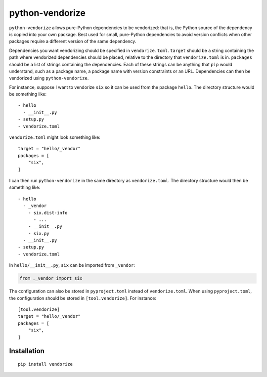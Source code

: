 python-vendorize
================

``python-vendorize`` allows pure-Python dependencies to be vendorized:
that is, the Python source of the dependency is copied into your own package.
Best used for small, pure-Python dependencies to avoid version conflicts
when other packages require a different version of the same dependency.

Dependencies you want vendorizing should be specified in ``vendorize.toml``.
``target`` should be a string containing the path where vendorized dependencies should be placed,
relative to the directory that ``vendorize.toml`` is in.
``packages`` should be a list of strings containing the dependencies.
Each of these strings can be anything that ``pip`` would understand,
such as a package name, a package name with version constraints or an URL.
Dependencies can then be vendorized using ``python-vendorize``.

For instance, suppose I want to vendorize ``six`` so it can be used from the package ``hello``.
The directory structure would be something like:

::

    - hello
      - __init__.py
    - setup.py
    - vendorize.toml

``vendorize.toml`` might look something like:

::

    target = "hello/_vendor"
    packages = [
        "six",
    ]

I can then run ``python-vendorize`` in the same directory as ``vendorize.toml``.
The directory structure would then be something like:

::

    - hello
      - _vendor
        - six.dist-info
          - ...
        - __init__.py
        - six.py
      - __init__.py
    - setup.py
    - vendorize.toml

In ``hello/__init__.py``, ``six`` can be imported from ``_vendor``:

.. code:: python

    from ._vendor import six

The configuration can also be stored in ``pyproject.toml`` instead of ``vendorize.toml``.
When using ``pyproject.toml``, the configuration should be stored in ``[tool.vendorize]``.
For instance:

::

    [tool.vendorize]
    target = "hello/_vendor"
    packages = [
        "six",
    ]

Installation
~~~~~~~~~~~~

::

    pip install vendorize
